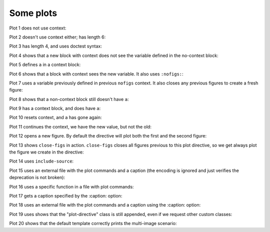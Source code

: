 ##########
Some plots
##########

Plot 1 does not use context:

.. plot::

    plt.plot(range(10))
    a = 10

Plot 2 doesn't use context either; has length 6:

.. plot::

    plt.plot(range(6))

Plot 3 has length 4, and uses doctest syntax:

.. plot::
    :format: doctest

    This is a doctest...

    >>> plt.plot(range(4))

    ... isn't it?

Plot 4 shows that a new block with context does not see the variable defined
in the no-context block:

.. plot::
    :context:

    assert 'a' not in globals()

Plot 5 defines ``a`` in a context block:

.. plot::
    :context:

    plt.plot(range(6))
    a = 10

Plot 6 shows that a block with context sees the new variable.  It also uses
``:nofigs:``:

.. plot::
    :context:
    :nofigs:

    assert a == 10
    b = 4

Plot 7 uses a variable previously defined in previous ``nofigs`` context. It
also closes any previous figures to create a fresh figure:

.. plot::
    :context: close-figs

    assert b == 4
    plt.plot(range(b))

Plot 8 shows that a non-context block still doesn't have ``a``:

.. plot::
    :nofigs:

    assert 'a' not in globals()

Plot 9 has a context block, and does have ``a``:

.. plot::
    :context:
    :nofigs:

    assert a == 10

Plot 10 resets context, and ``a`` has gone again:

.. plot::
    :context: reset
    :nofigs:

    assert 'a' not in globals()
    c = 10

Plot 11 continues the context, we have the new value, but not the old:

.. plot::
    :context:

    assert c == 10
    assert 'a' not in globals()
    plt.plot(range(c))

Plot 12 opens a new figure.  By default the directive will plot both the first
and the second figure:

.. plot::
    :context:

    plt.figure()
    plt.plot(range(6))

Plot 13 shows ``close-figs`` in action.  ``close-figs`` closes all figures
previous to this plot directive, so we get always plot the figure we create in
the directive:

.. plot::
    :context: close-figs

    plt.figure()
    plt.plot(range(4))

Plot 14 uses ``include-source``:

.. plot::
    :include-source:

    # Only a comment

Plot 15 uses an external file with the plot commands and a caption (the
encoding is ignored and just verifies the deprecation is not broken):

.. plot:: range4.py
   :encoding: utf-8

   This is the caption for plot 15.


Plot 16 uses a specific function in a file with plot commands:

.. plot:: range6.py range6


Plot 17 gets a caption specified by the :caption: option:

.. plot::
   :caption: Plot 17 uses the caption option.

   plt.figure()
   plt.plot(range(6))


Plot 18 uses an external file with the plot commands and a caption
using the :caption: option:

.. plot:: range4.py
   :caption: This is the caption for plot 18.

Plot 19 uses shows that the "plot-directive" class is still appended, even if
we request other custom classes:

.. plot:: range4.py
   :class: my-class my-other-class

    Should also have a caption.

Plot 20 shows that the default template correctly prints the multi-image
scenario:

.. plot::
   :caption: This caption applies to both plots.

   plt.figure()
   plt.plot(range(6))

   plt.figure()
   plt.plot(range(4))
